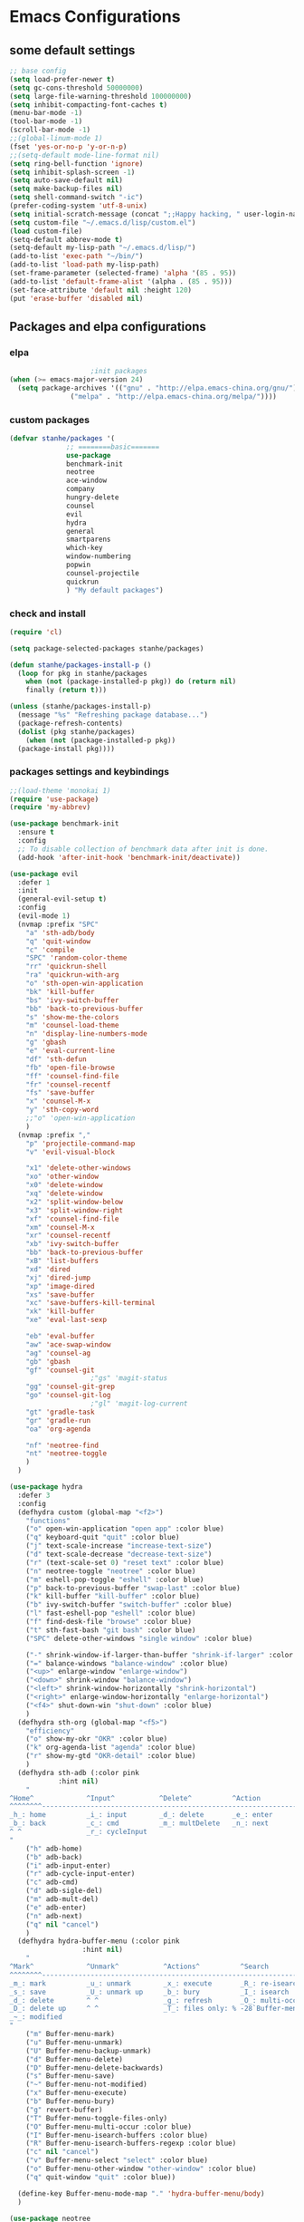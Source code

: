 * Emacs Configurations
** some default settings
#+BEGIN_SRC emacs-lisp
;; base config
(setq load-prefer-newer t)
(setq gc-cons-threshold 50000000)
(setq large-file-warning-threshold 100000000)
(setq inhibit-compacting-font-caches t)
(menu-bar-mode -1)
(tool-bar-mode -1)
(scroll-bar-mode -1)
;;(global-linum-mode 1)
(fset 'yes-or-no-p 'y-or-n-p)
;;(setq-default mode-line-format nil)
(setq ring-bell-function 'ignore)
(setq inhibit-splash-screen -1)
(setq auto-save-default nil)
(setq make-backup-files nil)
(setq shell-command-switch "-ic")
(prefer-coding-system 'utf-8-unix)
(setq initial-scratch-message (concat ";;Happy hacking, " user-login-name "\n\n"))
(setq custom-file "~/.emacs.d/lisp/custom.el")
(load custom-file)
(setq-default abbrev-mode t)
(setq-default my-lisp-path "~/.emacs.d/lisp/")
(add-to-list 'exec-path "~/bin/")
(add-to-list 'load-path my-lisp-path)
(set-frame-parameter (selected-frame) 'alpha '(85 . 95))
(add-to-list 'default-frame-alist '(alpha . (85 . 95)))
(set-face-attribute 'default nil :height 120)
(put 'erase-buffer 'disabled nil)
#+END_SRC
** Packages and elpa configurations
*** elpa
#+BEGIN_SRC emacs-lisp
					  ;init packages
  (when (>= emacs-major-version 24)
    (setq package-archives '(("gnu" . "http://elpa.emacs-china.org/gnu/")
			     ("melpa" . "http://elpa.emacs-china.org/melpa/"))))
#+END_SRC
*** custom packages
#+BEGIN_SRC emacs-lisp
  (defvar stanhe/packages '(
			    ;; ========basic=======
			    use-package
			    benchmark-init
			    neotree
			    ace-window
			    company
			    hungry-delete
			    counsel
			    evil
			    hydra
			    general
			    smartparens
			    which-key
			    window-numbering
			    popwin
			    counsel-projectile
			    quickrun
			    ) "My default packages")

#+END_SRC
*** check and install 
#+BEGIN_SRC emacs-lisp
  (require 'cl)

  (setq package-selected-packages stanhe/packages)

  (defun stanhe/packages-install-p ()
    (loop for pkg in stanhe/packages
	  when (not (package-installed-p pkg)) do (return nil)
	  finally (return t)))

  (unless (stanhe/packages-install-p)
    (message "%s" "Refreshing package database...")
    (package-refresh-contents)
    (dolist (pkg stanhe/packages)
      (when (not (package-installed-p pkg))
	(package-install pkg))))
#+END_SRC

*** packages settings and keybindings
#+BEGIN_SRC emacs-lisp
  ;;(load-theme 'monokai 1)
  (require 'use-package)
  (require 'my-abbrev)

  (use-package benchmark-init
    :ensure t
    :config
    ;; To disable collection of benchmark data after init is done.
    (add-hook 'after-init-hook 'benchmark-init/deactivate))

  (use-package evil
    :defer 1
    :init
    (general-evil-setup t)
    :config 
    (evil-mode 1)
    (nvmap :prefix "SPC"
      "a" 'sth-adb/body
      "q" 'quit-window
      "c" 'compile
      "SPC" 'random-color-theme
      "rr" 'quickrun-shell
      "ra" 'quickrun-with-arg
      "o" 'sth-open-win-application
      "bk" 'kill-buffer
      "bs" 'ivy-switch-buffer
      "bb" 'back-to-previous-buffer
      "s" 'show-me-the-colors
      "m" 'counsel-load-theme
      "n" 'display-line-numbers-mode
      "g" 'gbash
      "e" 'eval-current-line
      "df" 'sth-defun
      "fb" 'open-file-browse
      "ff" 'counsel-find-file
      "fr" 'counsel-recentf
      "fs" 'save-buffer
      "x" 'counsel-M-x
      "y" 'sth-copy-word
      ;;"o" 'open-win-application
      )
    (nvmap :prefix ","
      "p" 'projectile-command-map
      "v" 'evil-visual-block

      "x1" 'delete-other-windows
      "xo" 'other-window
      "x0" 'delete-window
      "xq" 'delete-window
      "x2" 'split-window-below
      "x3" 'split-window-right
      "xf" 'counsel-find-file
      "xm" 'counsel-M-x
      "xr" 'counsel-recentf
      "xb" 'ivy-switch-buffer
      "bb" 'back-to-previous-buffer
      "xB" 'list-buffers
      "xd" 'dired
      "xj" 'dired-jump
      "xp" 'image-dired
      "xs" 'save-buffer
      "xc" 'save-buffers-kill-terminal
      "xk" 'kill-buffer
      "xe" 'eval-last-sexp

      "eb" 'eval-buffer
      "aw" 'ace-swap-window
      "ag" 'counsel-ag
      "gb" 'gbash
      "gf" 'counsel-git
					  ;"gs" 'magit-status
      "gg" 'counsel-git-grep
      "go" 'counsel-git-log
					  ;"gl" 'magit-log-current
      "gt" 'gradle-task
      "gr" 'gradle-run
      "oa" 'org-agenda

      "nf" 'neotree-find
      "nt" 'neotree-toggle
      )
    )

  (use-package hydra
    :defer 3
    :config
    (defhydra custom (global-map "<f2>")
      "functions"
      ("o" open-win-application "open app" :color blue)
      ("q" keyboard-quit "quit" :color blue)
      ("j" text-scale-increase "increase-text-size")
      ("d" text-scale-decrease "decrease-text-size")
      ("r" (text-scale-set 0) "reset text" :color blue)
      ("n" neotree-toggle "neotree" :color blue)
      ("m" eshell-pop-toggle "eshell" :color blue)
      ("p" back-to-previous-buffer "swap-last" :color blue)
      ("k" kill-buffer "kill-buffer" :color blue)
      ("b" ivy-switch-buffer "switch-buffer" :color blue)
      ("l" fast-eshell-pop "eshell" :color blue)
      ("f" find-desk-file "browse" :color blue)
      ("t" sth-fast-bash "git bash" :color blue)
      ("SPC" delete-other-windows "single window" :color blue)

      ("-" shrink-window-if-larger-than-buffer "shrink-if-larger" :color blue)
      ("=" balance-windows "balance-window" :color blue)
      ("<up>" enlarge-window "enlarge-window")
      ("<down>" shrink-window "balance-window")
      ("<left>" shrink-window-horizontally "shrink-horizontal")
      ("<right>" enlarge-window-horizontally "enlarge-horizontal")
      ("<f4>" shut-down-win "shut-down" :color blue)
      )
    (defhydra sth-org (global-map "<f5>")
      "efficiency"
      ("o" show-my-okr "OKR" :color blue)
      ("k" org-agenda-list "agenda" :color blue)
      ("r" show-my-gtd "OKR-detail" :color blue)
      )
    (defhydra sth-adb (:color pink
			  :hint nil)
      "
  ^Home^             ^Input^           ^Delete^          ^Action
  ^^^^^^^^-----------------------------------------------------------------
  _h_: home          _i_: input        _d_: delete       _e_: enter
  _b_: back          _c_: cmd          _m_: multDelete   _n_: next
  ^ ^                _r_: cycleInput
  "
      ("h" adb-home)
      ("b" adb-back)
      ("i" adb-input-enter)
      ("r" adb-cycle-input-enter)
      ("c" adb-cmd)
      ("d" adb-sigle-del)
      ("m" adb-mult-del)
      ("e" adb-enter)
      ("n" adb-next)
      ("q" nil "cancel")
      )
    (defhydra hydra-buffer-menu (:color pink
					:hint nil)
      "
  ^Mark^             ^Unmark^           ^Actions^          ^Search
  ^^^^^^^^-----------------------------------------------------------------
  _m_: mark          _u_: unmark        _x_: execute       _R_: re-isearch
  _s_: save          _U_: unmark up     _b_: bury          _I_: isearch
  _d_: delete        ^ ^                _g_: refresh       _O_: multi-occur
  _D_: delete up     ^ ^                _T_: files only: % -28`Buffer-menu-files-only
  _~_: modified
  "
      ("m" Buffer-menu-mark)
      ("u" Buffer-menu-unmark)
      ("U" Buffer-menu-backup-unmark)
      ("d" Buffer-menu-delete)
      ("D" Buffer-menu-delete-backwards)
      ("s" Buffer-menu-save)
      ("~" Buffer-menu-not-modified)
      ("x" Buffer-menu-execute)
      ("b" Buffer-menu-bury)
      ("g" revert-buffer)
      ("T" Buffer-menu-toggle-files-only)
      ("O" Buffer-menu-multi-occur :color blue)
      ("I" Buffer-menu-isearch-buffers :color blue)
      ("R" Buffer-menu-isearch-buffers-regexp :color blue)
      ("c" nil "cancel")
      ("v" Buffer-menu-select "select" :color blue)
      ("o" Buffer-menu-other-window "other-window" :color blue)
      ("q" quit-window "quit" :color blue))

    (define-key Buffer-menu-mode-map "." 'hydra-buffer-menu/body)
    )

  (use-package neotree
    :defer 3
    :config
    (setq neo-smart-open t)
    (nvmap :status '(normal emacs)
      :keymaps 'neotree-mode-map
      "s" 'neotree-hidden-file-toggle
      "g" 'neotree-refresh
      "d" 'neotree-delete-node
      "r" 'neotree-rename-node
      "R" 'neotree-change-root
      "c" 'neotree-create-node
      "C" 'neotree-copy-node
      "v" 'neotree-enter-vertical-split
      "h" 'neotree-enter-horizontal-split
      "a" 'neotree-enter-ace-window
      "SPC" 'neotree-quick-look
      "TAB" 'neotree-enter
      "RET" 'neotree-enter
      "q" 'neotree-hide
      ))

  (use-package image-mode
    :defer 6
    :config
    (nvmap :status '(normal emacs)
      :keymaps '(image-mode-map)
      "n" 'image-next-file
      "p" 'image-previous-file
      "h" 'image-transform-fit-to-height
      "w" 'image-transform-fit-to-width
      "s" 'image-transform-reset
      "r" 'image-rotate
      ))

  (use-package counsel
    :defer 3
    :init
    (setq ivy-use-virtual-buffers t
	  ivy-count-format "(%d/%d) "
	  ivy-height 20
	  ivy-extra-directories nil
	  enable-recursive-minibuffers t)
    :config 
    (ivy-mode 1)
    (ivy-set-actions
     'counsel-find-file
     '(("D" delete-file "delete")))
    (ivy-set-actions
     'open-file-application
     '(("d" dired "dired")
       ("D" delete-file "delete")))
    (global-set-key "\C-s" 'swiper)
    (global-set-key (kbd "C-c C-r") 'ivy-resume)
    (global-set-key (kbd "<f6>") 'ivy-resume)
    (global-set-key (kbd "M-x") 'counsel-M-x)
    (global-set-key (kbd "C-x C-f") 'counsel-find-file)
    (global-set-key (kbd "<f1> f") 'counsel-describe-function)
    (global-set-key (kbd "<f1> v") 'counsel-describe-variable)
    (global-set-key (kbd "<f1> l") 'counsel-find-library)
    (global-set-key (kbd "<f2> i") 'counsel-info-lookup-symbol)
    (global-set-key (kbd "<f2> u") 'counsel-unicode-char)
    (global-set-key (kbd "C-c g") 'counsel-git)
    (define-key minibuffer-local-map (kbd "C-r") 'counsel-minibuffer-history))

  (use-package company
    :defer 3
    :init
    (global-company-mode 1)
    (setq company-idle-delay 0.1
	  company-minimum-prefix-length 1)
    :hook(after-init-hook . global-company-mode)
    :config
    (nvmap
      :states '(insert)
      "C-n" 'company-select-next
      "C-p" 'company-select-previous))

  (use-package hungry-delete
    :defer 3
    :config
    (global-hungry-delete-mode))

  (use-package org
    :defer 3
    :init
    (setq
     org-src-fontify-natively t
     org-log-done 'time
     org-agenda-files '("~/org/")
     org-todo-keywords '((sequence "TODO(t)" "|" "DONE(d)")
			 (sequence "REPORT(r)" "BUG(b)" "KNOWNCAUSE(k)" "|" "FIXED(f)")
			 (sequence "DELAY(l)" "|" "CANCELED(c)")
			 (sequence "|" "NOTE(n)"))
     org-confirm-babel-evaluate nil
     org-agenda-include-diary t))

  (use-package smartparens-config
    :defer 5
    :config
    (show-paren-mode)
    (smartparens-global-mode)
    (sp-local-pair '(emacs-lisp-mode lisp-interaction-mode) "'" nil :actions nil))

  (use-package which-key
    :config
    (which-key-mode 1))

  (use-package window-numbering
    :config
    (window-numbering-mode 1))

  (use-package popwin
    :config
    (popwin-mode 1))

  (use-package dired-x
    :defer 3)
  (use-package dired
    :defer 3
    :init
    (setq dired-recursive-deletes 'always
	  dired-recursive-copies 'always
	  dired-dwim-target t)
    :config
    (put 'dired-find-alternate-file 'disabled nil)
    (define-key dired-mode-map (kbd "RET") 'dired-find-alternate-file)
    (define-key dired-mode-map (kbd "C-o") (lambda () (interactive) (progn (w32-shell-execute "open" (dired-filename-at-point))(message "open: %s" (dired-filename-at-point)))))
    )

  (use-package ace-window
    :defer 2)

  (use-package projectile
    :defer 3
    :init
    (setq projectile-completion-system 'ivy)
    :config
    (projectile-mode))

  (use-package magit
    :disabled
    :init
    (keychain-refresh-environment)
    (setq magit-completing-read-function 'ivy-completing-read))

  (use-package quickrun
    :defer 3
    :config
    (nvmap :status '(normal emacs)
      :keymaps 'quickrun--mode-map
      "q" 'quit-window
      "k" 'quickrun--kill-running-process
      ))

  (use-package paredit
    :defer 6)

#+END_SRC
** Custom Functions
*** adb functions and menu 
#+BEGIN_SRC emacs-lisp

  (defun adb-home ()
    (interactive)
    (w32-shell-execute "open" "adb" " shell input keyevent 3 " 0))

  (defun adb-back ()
    (interactive)
    (w32-shell-execute "open" "adb" " shell input keyevent 4 " 0))

  (defun adb-input()
    (interactive)
    (let ((input (read-string "inupt string: ")))
      (w32-shell-execute "open" "adb" (concat "shell input text " (replace-regexp-in-string " " "%s" input)) 0)))

  (defun adb-sigle-del()
    (interactive)
    (w32-shell-execute "open" "adb" " shell input keyevent 67 " 0))

  (defun adb-mult-del()
    (interactive)
    (dotimes (number 10)
      (w32-shell-execute "open" "adb" " shell input keyevent 67 " 0)))

  (defun adb-enter()
    (interactive)
    (w32-shell-execute "open" "adb" " shell input keyevent 66 " 0))

  (defun adb-next()
    (interactive)
    (w32-shell-execute "open" "adb" " shell input keyevent 61 " 0))

  (defun adb-cmd()
    (interactive)
    (let ((input (read-string "input string: ")))
      (w32-shell-execute "open" "adb" (concat " shell " input) 0)))

  (defun adb-input-enter()
    "input adb text and enter"
    (interactive)
    (adb-input)
    (adb-enter))

  (defun adb-cycle-input-enter()
    "cycle input and enter"
    (interactive)
    (adb-input)
    (adb-enter)
    (adb-input))

  (define-key-after
    global-map
    [menu-bar mymenu]
    (cons "ADB" (make-sparse-keymap ""))
    'tools)

  (define-key
    global-map
    [menu-bar mymenu  input]
    '("Input" . adb-input))

  (define-key
    global-map
    [menu-bar mymenu back]
    '("Back" . adb-back))

  (define-key
    global-map
    [menu-bar mymenu  home]
    '("Home" . adb-home))

  (define-key
    global-map
    [menu-bar mymenu  cmd]
    '("Cmd" . adb-cmd))
  ;;(menu-bar-mode -1)

#+END_SRC
*** my functions
#+BEGIN_SRC emacs-lisp
  (defun my-config-file ()
    "open my config file , it's refer to stanhe.org"
    (interactive)
    (find-file "~/.emacs.d/stanhe.org"))

  (defun my-test-file ()
    "open test file,contain some new test features"
    (interactive)
    (find-file "~/.emacs.d/lisp/my-test.el"))

  (defun back-to-previous-buffer ()
    "go back to previous buffer!"
    (interactive)
    (switch-to-buffer nil))

  (define-advice show-paren-function (:around (fn) fix-show-paren-function)
    "Highlight enclosing parens."
    (cond ((looking-at-p "\\s(") (funcall fn))
	  (t (save-excursion
	       (ignore-errors (backward-up-list))
	       (funcall fn)))))

  (defun show-me-the-colors ()
    "show all themes,interval 3s!"
    (interactive)
    (loop do
	  (random-color-theme)
	  (unless (sit-for 3)
	    (keyboard-quit))))

  (defun random-color-theme ()
    "Random color theme."
    (interactive)
    (unless (featurep 'counsel) (require 'counsel))
    (let* ((available-themes (mapcar 'symbol-name (custom-available-themes)))
	   (theme (seq-random-elt available-themes)))
      (counsel-load-theme-action theme)
      (message "Color theme [%s] loaded." theme)))

  (defun sth-theme-by-time ()
    "choose the theme by time now."
    (interactive)
    (let ((now (string-to-number (format-time-string "%H"))))
      (cond ((< now 12) (load-theme 'sanityinc-tomorrow-blue 1))
	    ((< now 18) (load-theme 'sanityinc-tomorrow-eighties 1))
	    (t (load-theme 'sanityinc-tomorrow-night 1)))))

  (defun init-my-load-path()
    "add lisp/ load path"
    (dolist (path (directory-files my-lisp-path t "[^.]"))
      (when (file-directory-p path)
	(add-to-list 'load-path path))))

  (defun open-file-browse (dir)
    "open window file browse in current directory"
    (interactive (list (if current-prefix-arg
			   (file-name-as-directory (read-directory-name " Input Directory to open folder: " default-directory))
			 default-directory)))
    (browse-url-of-file dir))

  (defun sth-open-win-application ()
    "start my application with w32, with prefix to input custom directory."
    (interactive)
					  ;(setq debug-on-error t)
    (let* ((default-desk (concat "c:/Users/" user-login-name "/desktop"))
	   (admain-desk "c:Users/Administrator/desktop")
	   (desktop (if (file-directory-p default-desk)
			default-desk
		      admain-desk))
	   (custom-app-dir (if (and custom-open-win-apps-dir (file-exists-p custom-open-win-apps-dir) (not current-prefix-arg))
			       custom-open-win-apps-dir
			     desktop)))
      (ivy-read "Open application: "
		#'read-file-name-internal
		:matcher #'counsel--find-file-matcher
		:initial-input custom-app-dir
		:action (lambda (name) (w32-shell-execute "open"  name ))
		:preselect (counsel--preselect-file)
		:require-match 'confirm-after-completion
		:history 'file-name-history
		:caller 'open-file-application
		)))

  (defun shut-down-win ()
    "shut down my computer."
    (interactive)
    (setq current-prefix-arg '(4))
    (call-interactively 'save-some-buffers)
    (w32-shell-execute "open" "c:/Windows/System32/shutdown.exe" " -s -t 3 -c \"See you stan.\""))

  ;; my config file
  (defun show-my-okr ()
    "open my okr file!"
    (interactive)
    (find-file "~/org/OKR.org"))
  ;; my okr file
  (defun show-my-gtd ()
    "open my GTD file!"
    (interactive)
    (find-file "~/org/2020.org"))

  (defun find-desk-file()
    "find file on my desk for win!"
    (interactive)
    (let* ((default-desk (concat "c:/Users/" user-login-name "/desktop"))
	   (admain-desk "c:Users/Administrator/desktop")
	   (desktop (if (file-directory-p default-desk)
			default-desk
		      admain-desk)))
      (counsel-find-file desktop)))

  (defun gbash(dir)
    "open git bash,need set `custom-git-bash-path' first."
    (interactive
     (list(if current-prefix-arg
	      (let ((val (prefix-numeric-value current-prefix-arg)))
		(cond
		 ((eq val 1)(file-name-as-directory (read-directory-name "Project Desktop: " (concat "c:/Users/" user-login-name "/Desktop/"))))
		 ((eq val 2)(file-name-as-directory (read-directory-name "Project Android: " (concat "c:/Users/" user-login-name "/Projects/"))))
		 ((eq val 3)(file-name-as-directory (read-directory-name "Project MiniProgram: " (concat "c:/Users/" user-login-name "/WeChatProjects/"))))
		 (t default-directory)
		 ))
	    default-directory
	    )))
    (w32-shell-execute "open" (concat custom-git-bash-path "git-bash.exe") (concat "--cd=" dir)))

  (defun milliseconds (cTime)
    "format milliseconds to Y-m-d H:M:S"
    (format-time-string "%Y-%m-%d %H:%M:%S" (seconds-to-time (/ cTime 1000))))

  (defun eval-current-line()
    "eval current line"
    (interactive)
    (save-excursion
      (end-of-line)
      (call-interactively 'eval-last-sexp)))

  (defun sth-inner-git-bash ()
    "open git-bash in emacs!"
    (interactive)
    (let ((explicit-shell-file-name (concat custom-git-bash-path "bin/bash.exe" ))
	  (prefer-coding-system 'utf-8)
	  (shell-command-switch "-ic")
	  (explicit-bash.exe-args '("--login" "-i")))
      (call-interactively 'shell)))

  (defun sth-fast-bash ()
    "fast forward to git-bash need function `sth-inner-git-bash' and var `custom-git-bash-path'"
    (interactive)
    (let* ((shell-name "*git-bash*")
	   (buffer (current-buffer))
	   (shell (get-buffer shell-name))
	   (dir (get-current-directory buffer)))
      ;;check if my-full-eshell exist,if not create one.
      (unless shell
	(setq shell (sth-inner-git-bash))
	(with-current-buffer shell
	  (rename-buffer shell-name)))
      ;;check and handle swap.
      (if (equal shell-name (buffer-name buffer))
	  (let ((length (length (mapcar #'window-buffer (window-list)))))
	    (if (> length 1)
		(delete-window)
	      (back-to-previous-buffer)))
	(if (setq exist-window (get-buffer-window shell-name 'A))
	    (select-window exist-window)
	  (switch-to-buffer shell)))))

  (defmacro sth-loading(seconds msg &optional action)
    "my custom loading."
    `(dotimes-with-progress-reporter
	(k (* ,seconds 100) (when ,action ,action))
	,msg
      (sit-for 0.01)))

  (defun sth-idate()
    "insert current date"
    (interactive)
    (insert (format-time-string "%Y-%m-%d")))

  (defun sth-eshell-clear ()
    "clear buffer of eshell."
    (interactive)
    (let ((eshell-buffer-maximum-lines 0))
      (eshell-truncate-buffer)))

  (defun eshell/_ec ()
    "clear buffer of eshell."
    (interactive)
    (funcall 'sth-eshell-clear))

  (defun sth-copy-word()
    "copy word at point."
    (interactive)
    (save-excursion
      (let ((start (progn (backward-word)(point)))(end (progn (forward-word) (point))))
	(evil-yank start end))))
#+END_SRC
*** cover with better keybindings
#+BEGIN_SRC emacs-lisp
  ;;(global-set-key (kbd "<f5>") 'org-agenda-list)
  (global-set-key (kbd "<f9>") 'delete-other-windows)
  (global-set-key (kbd "C-h") 'delete-backward-char)
  (global-set-key (kbd "C-SPC") 'delete-window)
  (global-set-key (kbd "M-/") 'hippie-expand)
  (global-set-key (kbd "<C-return>") (lambda ()
				      (interactive)
				      (progn (end-of-line) (newline-and-indent))))
#+END_SRC

